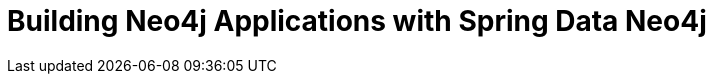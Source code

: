 = Building Neo4j Applications with Spring Data Neo4j
:categories: developer:2, java, software-development:16, intermediate:16, development:7
